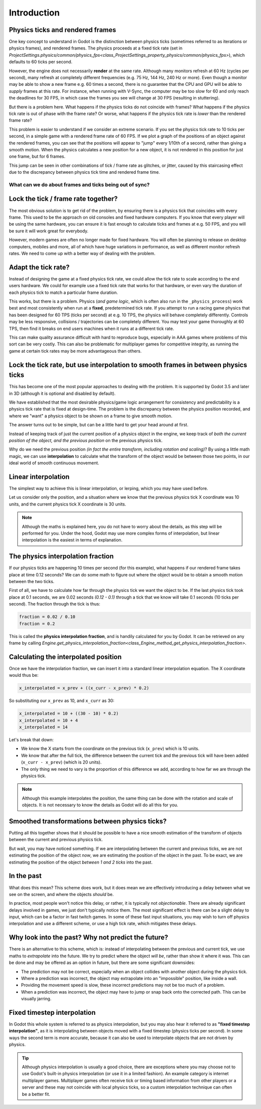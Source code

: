 .. _doc_physics_interpolation_introduction:

Introduction
============

Physics ticks and rendered frames
^^^^^^^^^^^^^^^^^^^^^^^^^^^^^^^^^

One key concept to understand in Godot is the distinction between physics ticks (sometimes referred to as iterations or physics frames), and rendered frames. The physics proceeds at a fixed tick rate (set in `ProjectSettings.physics/common/physics_fps<class_ProjectSettings_property_physics/common/physics_fps>`), which defaults to 60 ticks per second.

However, the engine does not necessarily **render** at the same rate. Although many monitors refresh at 60 Hz (cycles per second), many refresh at completely different frequencies (e.g. 75 Hz, 144 Hz, 240 Hz or more). Even though a monitor may be able to show a new frame e.g. 60 times a second, there is no guarantee that the CPU and GPU will be able to *supply* frames at this rate. For instance, when running with V-Sync, the computer may be too slow for 60 and only reach the deadlines for 30 FPS, in which case the frames you see will change at 30 FPS (resulting in stuttering).

But there is a problem here. What happens if the physics ticks do not coincide with frames? What happens if the physics tick rate is out of phase with the frame rate? Or worse, what happens if the physics tick rate is *lower* than the rendered frame rate?

This problem is easier to understand if we consider an extreme scenario. If you set the physics tick rate to 10 ticks per second, in a simple game with a rendered frame rate of 60 FPS. If we plot a graph of the positions of an object against the rendered frames, you can see that the positions will appear to "jump" every 1/10th of a second, rather than giving a smooth motion. When the physics calculates a new position for a new object, it is not rendered in this position for just one frame, but for 6 frames.

.. image:: img/fti_graph_fixed_ticks.png

This jump can be seen in other combinations of tick / frame rate as glitches, or jitter, caused by this staircasing effect due to the discrepancy between physics tick time and rendered frame time.

What can we do about frames and ticks being out of sync?
--------------------------------------------------------

Lock the tick / frame rate together?
^^^^^^^^^^^^^^^^^^^^^^^^^^^^^^^^^^^^

The most obvious solution is to get rid of the problem, by ensuring there is a physics tick that coincides with every frame. This used to be the approach on old consoles and fixed hardware computers. If you know that every player will be using the same hardware, you can ensure it is fast enough to calculate ticks and frames at e.g. 50 FPS, and you will be sure it will work great for everybody.

However, modern games are often no longer made for fixed hardware. You will often be planning to release on desktop computers, mobiles and more, all of which have huge variations in performance, as well as different monitor refresh rates. We need to come up with a better way of dealing with the problem.

Adapt the tick rate?
^^^^^^^^^^^^^^^^^^^^

Instead of designing the game at a fixed physics tick rate, we could allow the tick rate to scale according to the end users hardware. We could for example use a fixed tick rate that works for that hardware, or even vary the duration of each physics tick to match a particular frame duration.

This works, but there is a problem. Physics (*and game logic*, which is often also run in the ``_physics_process``) work best and most consistently when run at a **fixed**, predetermined tick rate. If you attempt to run a racing game physics that has been designed for 60 TPS (ticks per second) at e.g. 10 TPS, the physics will behave completely differently. Controls may be less responsive, collisions / trajectories can be completely different. You may test your game thoroughly at 60 TPS, then find it breaks on end users machines when it runs at a different tick rate.

This can make quality assurance difficult with hard to reproduce bugs, especially in AAA games where problems of this sort can be very costly. This can also be problematic for multiplayer games for competitive integrity, as running the game at certain tick rates may be more advantageous than others.

Lock the tick rate, but use interpolation to smooth frames in between physics ticks
^^^^^^^^^^^^^^^^^^^^^^^^^^^^^^^^^^^^^^^^^^^^^^^^^^^^^^^^^^^^^^^^^^^^^^^^^^^^^^^^^^^

This has become one of the most popular approaches to dealing with the problem. It is supported by Godot 3.5 and later in 3D (although it is optional and disabled by default).

We have established that the most desirable physics/game logic arrangement for consistency and predictability is a physics tick rate that is fixed at design-time. The problem is the discrepancy between the physics position recorded, and where we "want" a physics object to be shown on a frame to give smooth motion.

The answer turns out to be simple, but can be a little hard to get your head around at first.

Instead of keeping track of just the current position of a physics object in the engine, we keep track of *both the current position of the object, and the previous position* on the previous physics tick.

Why do we need the previous position *(in fact the entire transform, including rotation and scaling)*? By using a little math magic, we can use **interpolation** to calculate what the transform of the object would be between those two points, in our ideal world of smooth continuous movement.

.. image:: img/fti_graph_interpolated.png

Linear interpolation
^^^^^^^^^^^^^^^^^^^^

The simplest way to achieve this is linear interpolation, or lerping, which you may have used before.

Let us consider only the position, and a situation where we know that the previous physics tick X coordinate was 10 units, and the current physics tick X coordinate is 30 units.

.. note:: Although the maths is explained here, you do not have to worry about the details, as this step will be performed for you. Under the hood, Godot may use more complex forms of interpolation, but linear interpolation is the easiest in terms of explanation.

The physics interpolation fraction
^^^^^^^^^^^^^^^^^^^^^^^^^^^^^^^^^^

If our physics ticks are happening 10 times per second (for this example), what happens if our rendered frame takes place at time 0.12 seconds? We can do some math to figure out where the object would be to obtain a smooth motion between the two ticks.

First of all, we have to calculate how far through the physics tick we want the object to be. If the last physics tick took place at 0.1 seconds, we are 0.02 seconds *(0.12 - 0.1)* through a tick that we know will take 0.1 seconds (10 ticks per second). The fraction through the tick is thus:

.. code-block:: python

	fraction = 0.02 / 0.10
	fraction = 0.2

This is called the **physics interpolation fraction**, and is handily calculated for you by Godot. It can be retrieved on any frame by calling `Engine.get_physics_interpolation_fraction<class_Engine_method_get_physics_interpolation_fraction>`.

Calculating the interpolated position
^^^^^^^^^^^^^^^^^^^^^^^^^^^^^^^^^^^^^

Once we have the interpolation fraction, we can insert it into a standard linear interpolation equation. The X coordinate would thus be:

.. code-block:: python

	x_interpolated = x_prev + ((x_curr - x_prev) * 0.2)

So substituting our ``x_prev`` as 10, and ``x_curr`` as 30:

.. code-block:: python

	x_interpolated = 10 + ((30 - 10) * 0.2)
	x_interpolated = 10 + 4
	x_interpolated = 14

Let's break that down:

- We know the X starts from the coordinate on the previous tick (``x_prev``) which is 10 units.
- We know that after the full tick, the difference between the current tick and the previous tick will have been added (``x_curr - x_prev``) (which is 20 units).
- The only thing we need to vary is the proportion of this difference we add, according to how far we are through the physics tick.

.. note:: Although this example interpolates the position, the same thing can be done with the rotation and scale of objects. It is not necessary to know the details as Godot will do all this for you.

Smoothed transformations between physics ticks?
^^^^^^^^^^^^^^^^^^^^^^^^^^^^^^^^^^^^^^^^^^^^^^^

Putting all this together shows that it should be possible to have a nice smooth estimation of the transform of objects between the current and previous physics tick.

But wait, you may have noticed something. If we are interpolating between the current and previous ticks, we are not estimating the position of the object *now*, we are estimating the position of the object in the past. To be exact, we are estimating the position of the object *between 1 and 2 ticks* into the past.

In the past
^^^^^^^^^^^

What does this mean? This scheme does work, but it does mean we are effectively introducing a delay between what we see on the screen, and where the objects *should* be.

In practice, most people won't notice this delay, or rather, it is typically not *objectionable*. There are already significant delays involved in games, we just don't typically notice them. The most significant effect is there can be a slight delay to input, which can be a factor in fast twitch games. In some of these fast input situations, you may wish to turn off physics interpolation and use a different scheme, or use a high tick rate, which mitigates these delays.

Why look into the past? Why not predict the future?
^^^^^^^^^^^^^^^^^^^^^^^^^^^^^^^^^^^^^^^^^^^^^^^^^^^

There is an alternative to this scheme, which is: instead of interpolating between the previous and current tick, we use maths to *extrapolate* into the future. We try to predict where the object *will be*, rather than show it where it was. This can be done and may be offered as an option in future, but there are some significant downsides:

- The prediction may not be correct, especially when an object collides with another object during the physics tick.
- Where a prediction was incorrect, the object may extrapolate into an "impossible" position, like inside a wall.
- Providing the movement speed is slow, these incorrect predictions may not be too much of a problem.
- When a prediction was incorrect, the object may have to jump or snap back onto the corrected path. This can be visually jarring.

Fixed timestep interpolation
^^^^^^^^^^^^^^^^^^^^^^^^^^^^

In Godot this whole system is referred to as physics interpolation, but you may also hear it referred to as **"fixed timestep interpolation"**, as it is interpolating between objects moved with a fixed timestep (physics ticks per second). In some ways the second term is more accurate, because it can also be used to interpolate objects that are not driven by physics.

.. tip:: Although physics interpolation is usually a good choice, there are exceptions where you may choose not to use Godot's built-in physics interpolation (or use it in a limited fashion). An example category is internet multiplayer games. Multiplayer games often receive tick or timing based information from other players or a server and these may not coincide with local physics ticks, so a custom interpolation technique can often be a better fit.
